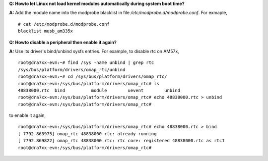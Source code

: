 .. http://processors.wiki.ti.com/index.php/Processor_Linux_SDK_kernel_FAQs

**Q: Howto let Linux not load kernel modules automatically during system
boot time?**

| **A:** Add the module name into the modprobe blacklist in file
  */etc/modprobe.d/modprobe.conf*. For exmaple,

::

    # cat /etc/modprobe.d/modprobe.conf
    blacklist musb_am335x

**Q: Howto disable a peripheral then enable it again?**

| **A:** Use its driver's bind/unbind sysfs entries. For example, to
  disable rtc on AM57x,

::

    root@dra7xx-evm:~# find /sys -name unbind | grep rtc
    /sys/bus/platform/drivers/omap_rtc/unbind
    root@dra7xx-evm:~# cd /sys/bus/platform/drivers/omap_rtc/
    root@dra7xx-evm:/sys/bus/platform/drivers/omap_rtc# ls
    48838000.rtc  bind          module        uevent        unbind
    root@dra7xx-evm:/sys/bus/platform/drivers/omap_rtc# echo 48838000.rtc > unbind
    root@dra7xx-evm:/sys/bus/platform/drivers/omap_rtc#

to enable it again,

::

    root@dra7xx-evm:/sys/bus/platform/drivers/omap_rtc# echo 48838000.rtc > bind             
    [ 7792.863975] omap_rtc 48838000.rtc: already running
    [ 7792.869822] omap_rtc 48838000.rtc: rtc core: registered 48838000.rtc as rtc1
    root@dra7xx-evm:/sys/bus/platform/drivers/omap_rtc#
